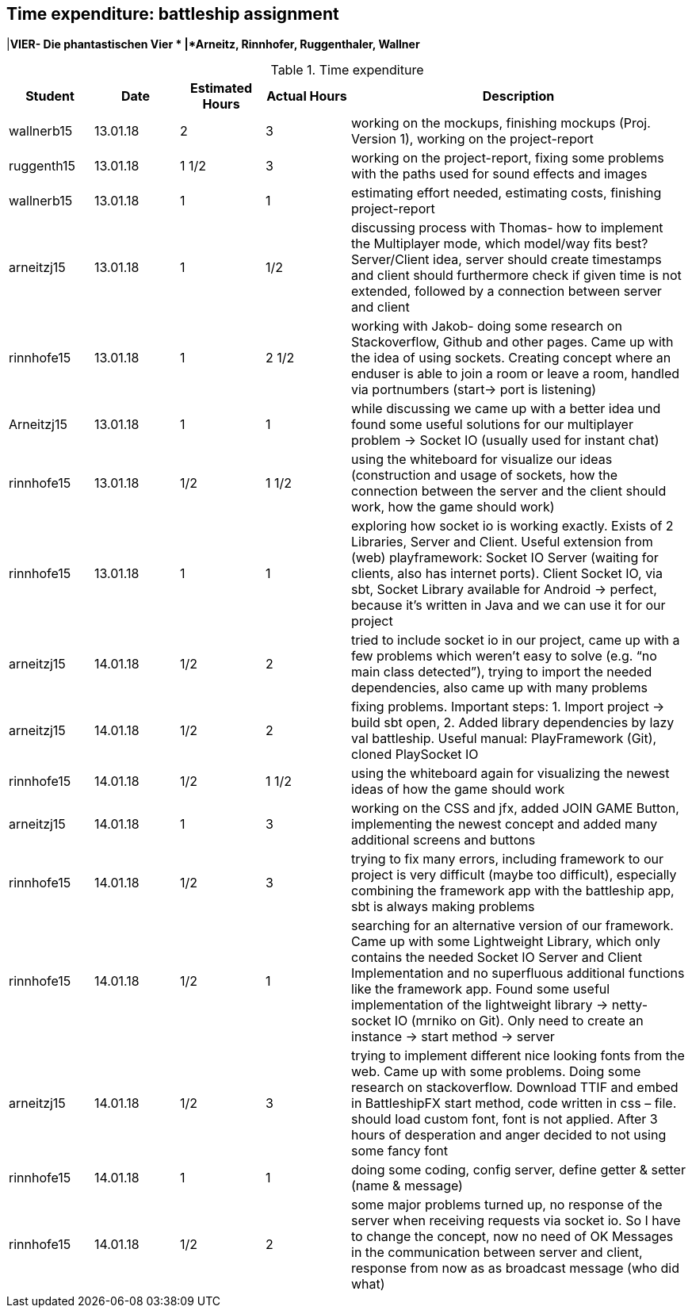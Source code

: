 == Time expenditure: battleship assignment
|*VIER- Die phantastischen Vier *
|*Arneitz, Rinnhofer, Ruggenthaler, Wallner*

[cols="1,1,1, 1,4", options="header"]
.Time expenditure
|===
| Student
| Date
| Estimated Hours
| Actual Hours
| Description

| wallnerb15
| 13.01.18
| 2
| 3
| working on the mockups, finishing mockups (Proj. Version 1), working on the project-report

| ruggenth15
| 13.01.18
| 1 1/2
| 3
| working on the project-report, fixing some problems with the paths used for sound effects and images

| wallnerb15
| 13.01.18
| 1
| 1
| estimating effort needed, estimating costs, finishing project-report

| arneitzj15
| 13.01.18
| 1
| 1/2
| discussing process with Thomas- how to implement the Multiplayer mode, which model/way fits best? Server/Client idea, server should create timestamps and client should furthermore check if given time is not extended, followed by a connection between server and client

| rinnhofe15
| 13.01.18
| 1
| 2 1/2
| working with Jakob- doing some research on Stackoverflow, Github and other pages. Came up with the idea of using sockets. Creating concept where an enduser is able to join a room or leave a room, handled via portnumbers (start-> port is listening)

| Arneitzj15
| 13.01.18
| 1
| 1
| while discussing we came up with a better idea und found some useful solutions for our multiplayer problem -> Socket IO (usually used for instant chat)

| rinnhofe15
| 13.01.18
| 1/2
| 1 1/2
| using the whiteboard for visualize our ideas (construction and usage of sockets, how the connection between the server and the client should work, how the game should work)

|rinnhofe15
|13.01.18
|1
|1
|exploring how socket io is working exactly. Exists of 2 Libraries, Server and Client. Useful extension from (web) playframework: Socket IO Server (waiting for clients, also has internet ports). Client Socket IO, via sbt, Socket Library available for Android -> perfect, because it’s written in Java and we can use it for our project

|arneitzj15
|14.01.18
|1/2
|2
|tried to include socket io in our project, came up with a few problems which weren’t easy to solve (e.g. “no main class detected”), trying to import the needed dependencies, also came up with many problems

|arneitzj15
|14.01.18
|1/2
|2
|fixing problems. Important steps: 1. Import project -> build sbt open, 2. Added library dependencies by lazy val battleship. Useful manual: PlayFramework (Git), cloned PlaySocket IO

|rinnhofe15
|14.01.18
|1/2
|1 1/2
|using the whiteboard again for visualizing the newest ideas of how the game should work

|arneitzj15
|14.01.18
|1
|3
|working on the CSS and jfx, added JOIN GAME Button, implementing the newest concept and added many additional screens and buttons

|rinnhofe15
|14.01.18
|1/2
|3
|trying to fix many errors, including framework to our project is very difficult (maybe too difficult), especially combining the framework app with the battleship app, sbt is always making problems

|rinnhofe15
|14.01.18
|1/2
|1
|searching for an alternative version of our framework. Came up with some Lightweight Library, which only contains the needed Socket IO Server and Client Implementation and no superfluous additional functions like the framework app. Found some useful implementation of the lightweight library -> netty-socket IO (mrniko on Git). Only need to create an instance -> start method -> server

|arneitzj15
|14.01.18
|1/2
|3
|trying to implement different nice looking fonts from the web. Came up with some problems. Doing some research on stackoverflow. Download TTIF and embed in BattleshipFX start method, code written in css – file. should load custom font, font is not applied. After 3 hours of desperation and anger decided to not using some fancy font

|rinnhofe15
|14.01.18
|1
|1
|doing some coding, config server, define getter & setter (name & message)

|rinnhofe15
|14.01.18
|1/2
|2
|some major problems turned up, no response of the server when receiving requests via socket io. So I have to change the concept, now no need of OK Messages in the communication between server and client, response from now as as broadcast message (who did what)

|===

|===